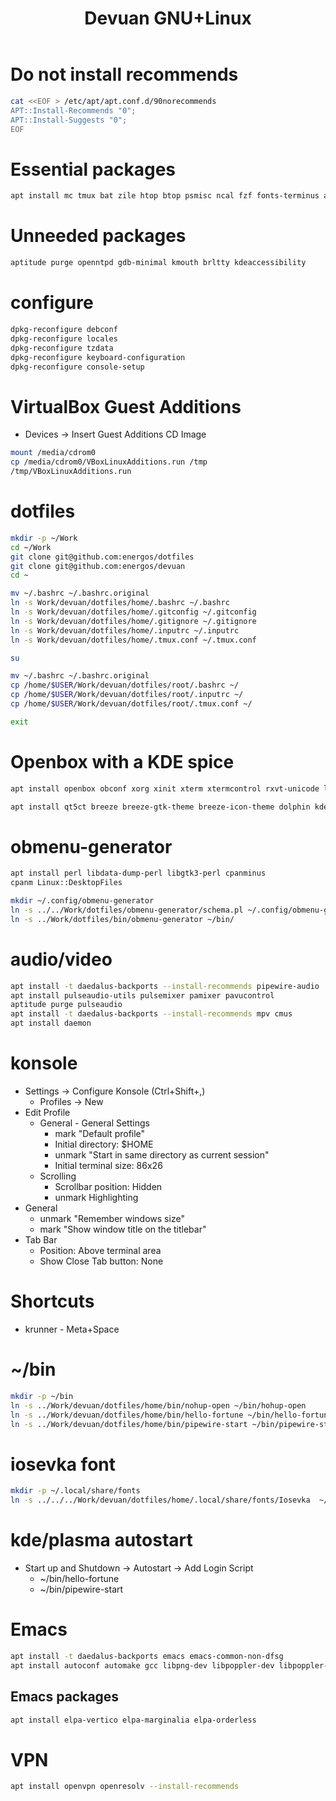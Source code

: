 #+TITLE: Devuan GNU+Linux
#+OPTIONS: toc:nil num:nil html-postamble:nil
#+STARTUP: showall

* Do not install recommends
#+begin_src bash :noeval
  cat <<EOF > /etc/apt/apt.conf.d/90norecommends
  APT::Install-Recommends "0";
  APT::Install-Suggests "0";
  EOF
#+end_src

#+RESULTS:
[[file:dotfiles/etc/apt/apt.conf.d/90norecommends]]

* Essential packages
#+begin_src bash :noeval
  apt install mc tmux bat zile htop btop psmisc ncal fzf fonts-terminus aptitude plocate evtest fortune-mod fortunes fortunes-debian-hints manpages-dev tldr silversearcher-ag neofetch ripgrep gawk mawk- curl rxvt-unicode build-essential gdb fakeroot autoconf automake libtool-bin flex bison cmake dkms chrony inotify-tools linux-headers-amd64 qalc rsync
#+end_src

* Unneeded packages
#+begin_src bash :noeval
  aptitude purge openntpd gdb-minimal kmouth brltty kdeaccessibility
#+end_src

* configure
#+begin_src bash :noeval
  dpkg-reconfigure debconf
  dpkg-reconfigure locales
  dpkg-reconfigure tzdata
  dpkg-reconfigure keyboard-configuration
  dpkg-reconfigure console-setup
#+end_src

* VirtualBox Guest Additions
- Devices -> Insert Guest Additions CD Image
#+begin_src bash :noeval
  mount /media/cdrom0
  cp /media/cdrom0/VBoxLinuxAdditions.run /tmp
  /tmp/VBoxLinuxAdditions.run
#+end_src

* dotfiles
#+begin_src bash :noeval
  mkdir -p ~/Work
  cd ~/Work
  git clone git@github.com:energos/dotfiles
  git clone git@github.com:energos/devuan
  cd ~
#+end_src

#+begin_src bash :noeval
  mv ~/.bashrc ~/.bashrc.original
  ln -s Work/devuan/dotfiles/home/.bashrc ~/.bashrc
  ln -s Work/devuan/dotfiles/home/.gitconfig ~/.gitconfig
  ln -s Work/devuan/dotfiles/home/.gitignore ~/.gitignore
  ln -s Work/devuan/dotfiles/home/.inputrc ~/.inputrc
  ln -s Work/devuan/dotfiles/home/.tmux.conf ~/.tmux.conf
#+end_src

#+begin_src bash :noeval
  su
#+end_src
#+begin_src bash :noeval
  mv ~/.bashrc ~/.bashrc.original
  cp /home/$USER/Work/devuan/dotfiles/root/.bashrc ~/
  cp /home/$USER/Work/devuan/dotfiles/root/.inputrc ~/
  cp /home/$USER/Work/devuan/dotfiles/root/.tmux.conf ~/
#+end_src
#+begin_src bash :noeval
  exit
#+end_src

* Openbox with a KDE spice
#+begin_src bash :noeval
  apt install openbox obconf xorg xinit xterm xtermcontrol rxvt-unicode lxappearance gmrun barrier xdotool wmctrl picom xclip adwaita-icon-theme gnome-themes-extra suckless-tools xbindkeys xcape x11-utils feh qiv xdg-utils xdg-user-dirs xdg-desktop-portal-gtk xserver-xorg-video-intel xserver-xorg-video-radeon va-driver-all vdpau-driver-all mesa-vulkan-drivers fonts-open-sans fonts-inconsolata fonts-dejavu fonts-hack fonts-liberation geany gkrellm dict rofi dunst tint2 firefox-esr ca-certificates libpaper-utils catdoc parcellite librsvg2-common
#+end_src
#+begin_src bash
  apt install qt5ct breeze breeze-gtk-theme breeze-icon-theme dolphin kde-cli-tools filelight kate kompare kpat ktorrent okteta okular okular-extra-backends kde-spectacle kdegraphics-thumbnailers dolphin-plugins kio-extras libmtp-runtime polkit-kde-agent-1 pkexec kruler kcolorchooser
#+end_src

* obmenu-generator
#+begin_src bash :noeval
  apt install perl libdata-dump-perl libgtk3-perl cpanminus
  cpanm Linux::DesktopFiles
#+end_src

#+begin_src bash :noeval
  mkdir ~/.config/obmenu-generator
  ln -s ../../Work/dotfiles/obmenu-generator/schema.pl ~/.config/obmenu-generator
  ln -s ../Work/dotfiles/bin/obmenu-generator ~/bin/
#+end_src

* audio/video
#+begin_src bash :noeval
  apt install -t daedalus-backports --install-recommends pipewire-audio
  apt install pulseaudio-utils pulsemixer pamixer pavucontrol
  aptitude purge pulseaudio
  apt install -t daedalus-backports --install-recommends mpv cmus
  apt install daemon
#+end_src

* konsole
- Settings -> Configure Konsole (Ctrl+Shift+,)
  + Profiles -> New
- Edit Profile
  + General - General Settings
    - mark "Default profile"
    - Initial directory: $HOME
    - unmark "Start in same directory as current session"
    - Initial terminal size: 86x26
  + Scrolling
    - Scrollbar position: Hidden
    - unmark Highlighting
- General
  + unmark "Remember windows size"
  + mark "Show window title on the titlebar"
- Tab Bar
  + Position: Above terminal area
  + Show Close Tab button: None
* Shortcuts
- krunner - Meta+Space

* ~/bin
#+begin_src bash :noeval
  mkdir -p ~/bin
  ln -s ../Work/devuan/dotfiles/home/bin/nohup-open ~/bin/hohup-open
  ln -s ../Work/devuan/dotfiles/home/bin/hello-fortune ~/bin/hello-fortune
  ln -s ../Work/devuan/dotfiles/home/bin/pipewire-start ~/bin/pipewire-start
#+end_src

* iosevka font
#+begin_src bash :noeval
  mkdir -p ~/.local/share/fonts
  ln -s ../../../Work/devuan/dotfiles/home/.local/share/fonts/Iosevka  ~/.local/share/fonts/Iosevka
#+end_src

* kde/plasma autostart
- Start up and Shutdown -> Autostart -> Add Login Script
  + ~/bin/hello-fortune
  + ~/bin/pipewire-start

* Emacs
#+begin_src bash
  apt install -t daedalus-backports emacs emacs-common-non-dfsg
  apt install autoconf automake gcc libpng-dev libpoppler-dev libpoppler-glib-dev zlib1g-dev make pkg-config cmake libtool libvterm-dev djvulibre-bin
#+end_src
** Emacs packages
#+begin_src bash :noeval
  apt install elpa-vertico elpa-marginalia elpa-orderless
#+end_src
* VPN
#+begin_src bash :noeval
  apt install openvpn openresolv --install-recommends
#+end_src
